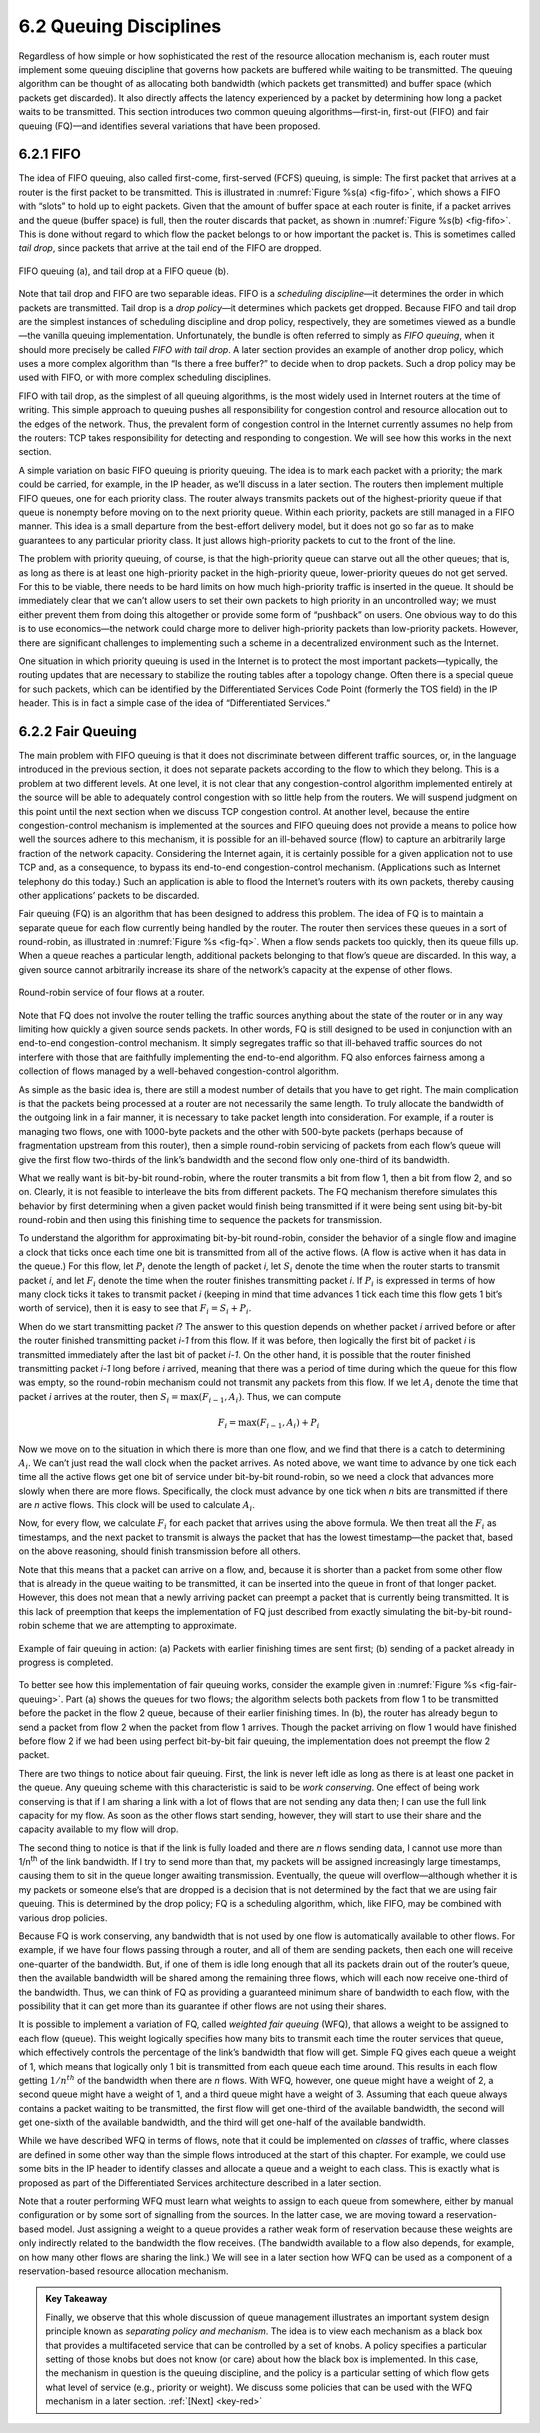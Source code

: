 6.2 Queuing Disciplines
=======================

Regardless of how simple or how sophisticated the rest of the resource
allocation mechanism is, each router must implement some queuing
discipline that governs how packets are buffered while waiting to be
transmitted. The queuing algorithm can be thought of as allocating both
bandwidth (which packets get transmitted) and buffer space (which
packets get discarded). It also directly affects the latency experienced
by a packet by determining how long a packet waits to be transmitted.
This section introduces two common queuing algorithms—first-in,
first-out (FIFO) and fair queuing (FQ)—and identifies several variations
that have been proposed.

6.2.1 FIFO
----------

The idea of FIFO queuing, also called first-come, first-served (FCFS)
queuing, is simple: The first packet that arrives at a router is the
first packet to be transmitted. This is illustrated in :numref:`Figure
%s(a) <fig-fifo>`, which shows a FIFO with “slots” to hold up to eight
packets. Given that the amount of buffer space at each router is
finite, if a packet arrives and the queue (buffer space) is full, then
the router discards that packet, as shown in :numref:`Figure %s(b)
<fig-fifo>`. This is done without regard to which flow the packet
belongs to or how important the packet is. This is sometimes called
*tail drop*, since packets that arrive at the tail end of the FIFO are
dropped.

.. _fig-fifo:
.. figure:: figures/f06-05-9780123850591.png
   :width: 400px
   :align: center

   FIFO queuing (a), and tail drop at a FIFO queue (b).

Note that tail drop and FIFO are two separable ideas. FIFO is a
*scheduling discipline*—it determines the order in which packets are
transmitted. Tail drop is a *drop policy*—it determines which packets
get dropped. Because FIFO and tail drop are the simplest instances of
scheduling discipline and drop policy, respectively, they are sometimes
viewed as a bundle—the vanilla queuing implementation. Unfortunately,
the bundle is often referred to simply as *FIFO queuing*, when it should
more precisely be called *FIFO with tail drop*. A later section provides
an example of another drop policy, which uses a more complex algorithm
than “Is there a free buffer?” to decide when to drop packets. Such a
drop policy may be used with FIFO, or with more complex scheduling
disciplines.

FIFO with tail drop, as the simplest of all queuing algorithms, is the
most widely used in Internet routers at the time of writing. This simple
approach to queuing pushes all responsibility for congestion control and
resource allocation out to the edges of the network. Thus, the prevalent
form of congestion control in the Internet currently assumes no help
from the routers: TCP takes responsibility for detecting and responding
to congestion. We will see how this works in the next section.

A simple variation on basic FIFO queuing is priority queuing. The idea
is to mark each packet with a priority; the mark could be carried, for
example, in the IP header, as we’ll discuss in a later section. The
routers then implement multiple FIFO queues, one for each priority
class. The router always transmits packets out of the highest-priority
queue if that queue is nonempty before moving on to the next priority
queue. Within each priority, packets are still managed in a FIFO manner.
This idea is a small departure from the best-effort delivery model, but
it does not go so far as to make guarantees to any particular priority
class. It just allows high-priority packets to cut to the front of the
line.

The problem with priority queuing, of course, is that the high-priority
queue can starve out all the other queues; that is, as long as there is
at least one high-priority packet in the high-priority queue,
lower-priority queues do not get served. For this to be viable, there
needs to be hard limits on how much high-priority traffic is inserted in
the queue. It should be immediately clear that we can’t allow users to
set their own packets to high priority in an uncontrolled way; we must
either prevent them from doing this altogether or provide some form of
“pushback” on users. One obvious way to do this is to use economics—the
network could charge more to deliver high-priority packets than
low-priority packets. However, there are significant challenges to
implementing such a scheme in a decentralized environment such as the
Internet.

One situation in which priority queuing is used in the Internet is to
protect the most important packets—typically, the routing updates that
are necessary to stabilize the routing tables after a topology change.
Often there is a special queue for such packets, which can be identified
by the Differentiated Services Code Point (formerly the TOS field) in
the IP header. This is in fact a simple case of the idea of
“Differentiated Services.”

6.2.2 Fair Queuing
------------------

The main problem with FIFO queuing is that it does not discriminate
between different traffic sources, or, in the language introduced in the
previous section, it does not separate packets according to the flow to
which they belong. This is a problem at two different levels. At one
level, it is not clear that any congestion-control algorithm implemented
entirely at the source will be able to adequately control congestion
with so little help from the routers. We will suspend judgment on this
point until the next section when we discuss TCP congestion control. At
another level, because the entire congestion-control mechanism is
implemented at the sources and FIFO queuing does not provide a means to
police how well the sources adhere to this mechanism, it is possible for
an ill-behaved source (flow) to capture an arbitrarily large fraction of
the network capacity. Considering the Internet again, it is certainly
possible for a given application not to use TCP and, as a consequence,
to bypass its end-to-end congestion-control mechanism. (Applications
such as Internet telephony do this today.) Such an application is able
to flood the Internet’s routers with its own packets, thereby causing
other applications’ packets to be discarded.

Fair queuing (FQ) is an algorithm that has been designed to address
this problem. The idea of FQ is to maintain a separate queue for each
flow currently being handled by the router. The router then services
these queues in a sort of round-robin, as illustrated in
:numref:`Figure %s <fig-fq>`.  When a flow sends packets too quickly,
then its queue fills up. When a queue reaches a particular length,
additional packets belonging to that flow’s queue are discarded. In
this way, a given source cannot arbitrarily increase its share of the
network’s capacity at the expense of other flows.

.. _fig-fq:
.. figure:: figures/f06-06-9780123850591.png
   :width: 350px
   :align: center

   Round-robin service of four flows at a router.

Note that FQ does not involve the router telling the traffic sources
anything about the state of the router or in any way limiting how
quickly a given source sends packets. In other words, FQ is still
designed to be used in conjunction with an end-to-end congestion-control
mechanism. It simply segregates traffic so that ill-behaved traffic
sources do not interfere with those that are faithfully implementing the
end-to-end algorithm. FQ also enforces fairness among a collection of
flows managed by a well-behaved congestion-control algorithm.

As simple as the basic idea is, there are still a modest number of
details that you have to get right. The main complication is that the
packets being processed at a router are not necessarily the same length.
To truly allocate the bandwidth of the outgoing link in a fair manner,
it is necessary to take packet length into consideration. For example,
if a router is managing two flows, one with 1000-byte packets and the
other with 500-byte packets (perhaps because of fragmentation upstream
from this router), then a simple round-robin servicing of packets from
each flow’s queue will give the first flow two-thirds of the link’s
bandwidth and the second flow only one-third of its bandwidth.

What we really want is bit-by-bit round-robin, where the router
transmits a bit from flow 1, then a bit from flow 2, and so on. Clearly,
it is not feasible to interleave the bits from different packets. The FQ
mechanism therefore simulates this behavior by first determining when a
given packet would finish being transmitted if it were being sent using
bit-by-bit round-robin and then using this finishing time to sequence
the packets for transmission.

To understand the algorithm for approximating bit-by-bit round-robin,
consider the behavior of a single flow and imagine a clock that ticks
once each time one bit is transmitted from all of the active flows. (A
flow is active when it has data in the queue.) For this flow, let :math:`P_i`
denote the length of packet *i*, let :math:`S_i` denote the time when the 
router starts to transmit packet *i*, and let :math:`F_i` 
denote the time when the router finishes transmitting packet *i*. If 
:math:`P_i` is expressed in terms of how many clock ticks it takes to transmit
packet *i* (keeping in mind that time advances 1 tick each time this
flow gets 1 bit’s worth of service), then it is easy to see that 
:math:`F_i = S_i + P_i`.

When do we start transmitting packet *i*? The answer to this question
depends on whether packet *i* arrived before or after the router
finished transmitting packet *i-1* from this flow. If it was before,
then logically the first bit of packet *i* is transmitted immediately
after the last bit of packet *i-1*. On the other hand, it is possible
that the router finished transmitting packet *i-1* long before *i*
arrived, meaning that there was a period of time during which the queue
for this flow was empty, so the round-robin mechanism could not transmit
any packets from this flow. If we let :math:`A_i` 
denote the time that packet *i* arrives at the router, then 
:math:`S_i = \max(F_{i-1}, A_i)`. Thus, we can compute

.. math::

   F_i = \max(F_{i-1}, A_i) + P_i

Now we move on to the situation in which there is more than one flow,
and we find that there is a catch to determining :math:`A_i`. 
We can’t just read the wall clock when the packet arrives. As noted
above, we want time to advance by one tick each time all the active
flows get one bit of service under bit-by-bit round-robin, so we need a
clock that advances more slowly when there are more flows. Specifically,
the clock must advance by one tick when *n* bits are transmitted if
there are *n* active flows. This clock will be used to calculate 
:math:`A_i`.

Now, for every flow, we calculate :math:`F_i` for each packet that arrives 
using the above formula. We then treat all the :math:`F_i` as timestamps, 
and the next packet to transmit is always the packet
that has the lowest timestamp—the packet that, based on the above
reasoning, should finish transmission before all others.

Note that this means that a packet can arrive on a flow, and, because it
is shorter than a packet from some other flow that is already in the
queue waiting to be transmitted, it can be inserted into the queue in
front of that longer packet. However, this does not mean that a newly
arriving packet can preempt a packet that is currently being
transmitted. It is this lack of preemption that keeps the implementation
of FQ just described from exactly simulating the bit-by-bit round-robin
scheme that we are attempting to approximate.

.. _fig-fair-queuing:
.. figure:: figures/f06-07-9780123850591.png
   :width: 600px
   :align: center

   Example of fair queuing in action: (a) Packets with
   earlier finishing times are sent first; (b) sending of a packet
   already in progress is completed.

To better see how this implementation of fair queuing works, consider
the example given in :numref:`Figure %s <fig-fair-queuing>`. Part (a)
shows the queues for two flows; the algorithm selects both packets
from flow 1 to be transmitted before the packet in the flow 2 queue,
because of their earlier finishing times. In (b), the router has
already begun to send a packet from flow 2 when the packet from flow 1
arrives. Though the packet arriving on flow 1 would have finished
before flow 2 if we had been using perfect bit-by-bit fair queuing,
the implementation does not preempt the flow 2 packet.

There are two things to notice about fair queuing. First, the link is
never left idle as long as there is at least one packet in the queue.
Any queuing scheme with this characteristic is said to be *work
conserving*. One effect of being work conserving is that if I am sharing
a link with a lot of flows that are not sending any data then; I can use
the full link capacity for my flow. As soon as the other flows start
sending, however, they will start to use their share and the capacity
available to my flow will drop.

The second thing to notice is that if the link is fully loaded and there
are *n* flows sending data, I cannot use more than 1/n\ :sup:`th` 
of the link bandwidth. If I try to send more than that, my packets
will be assigned increasingly large timestamps, causing them to sit in
the queue longer awaiting transmission. Eventually, the queue will
overflow—although whether it is my packets or someone else’s that are
dropped is a decision that is not determined by the fact that we are
using fair queuing. This is determined by the drop policy; FQ is a
scheduling algorithm, which, like FIFO, may be combined with various
drop policies.

Because FQ is work conserving, any bandwidth that is not used by one
flow is automatically available to other flows. For example, if we have
four flows passing through a router, and all of them are sending
packets, then each one will receive one-quarter of the bandwidth. But,
if one of them is idle long enough that all its packets drain out of the
router’s queue, then the available bandwidth will be shared among the
remaining three flows, which will each now receive one-third of the
bandwidth. Thus, we can think of FQ as providing a guaranteed minimum
share of bandwidth to each flow, with the possibility that it can get
more than its guarantee if other flows are not using their shares.

It is possible to implement a variation of FQ, called *weighted fair
queuing* (WFQ), that allows a weight to be assigned to each flow
(queue). This weight logically specifies how many bits to transmit each
time the router services that queue, which effectively controls the
percentage of the link’s bandwidth that flow will get. Simple FQ
gives each queue a weight of 1, which means that logically only 1 bit is
transmitted from each queue each time around. This results in each flow
getting :math:`1/n^{th}` of the bandwidth when there are *n*
flows. With WFQ, however, one queue might have a weight of 2, a second
queue might have a weight of 1,
and a third queue might have a weight of 3. Assuming that each queue
always contains a packet waiting to be transmitted, the first flow will
get one-third of the available bandwidth, the second will get one-sixth
of the available bandwidth, and the third will get one-half of the
available bandwidth.

While we have described WFQ in terms of flows, note that it could be
implemented on *classes* of traffic, where classes are defined in some
other way than the simple flows introduced at the start of this chapter.
For example, we could use some bits in the IP header to identify classes
and allocate a queue and a weight to each class. This is exactly what is
proposed as part of the Differentiated Services architecture described
in a later section.

Note that a router performing WFQ must learn what weights to assign to
each queue from somewhere, either by manual configuration or by some
sort of signalling from the sources. In the latter case, we are moving
toward a reservation-based model. Just assigning a weight to a queue
provides a rather weak form of reservation because these weights are
only indirectly related to the bandwidth the flow receives. (The
bandwidth available to a flow also depends, for example, on how many
other flows are sharing the link.) We will see in a later section how
WFQ can be used as a component of a reservation-based resource
allocation mechanism.

.. _key-policy-mechanism:
.. admonition:: Key Takeaway

   Finally, we observe that this whole discussion of queue management
   illustrates an important system design principle known as
   *separating policy and mechanism*. The idea is to view each
   mechanism as a black box that provides a multifaceted service that
   can be controlled by a set of knobs. A policy specifies a
   particular setting of those knobs but does not know (or care) about
   how the black box is implemented.  In this case, the mechanism in
   question is the queuing discipline, and the policy is a particular
   setting of which flow gets what level of service (e.g., priority or
   weight). We discuss some policies that can be used with the WFQ
   mechanism in a later section. :ref:`[Next] <key-red>`
